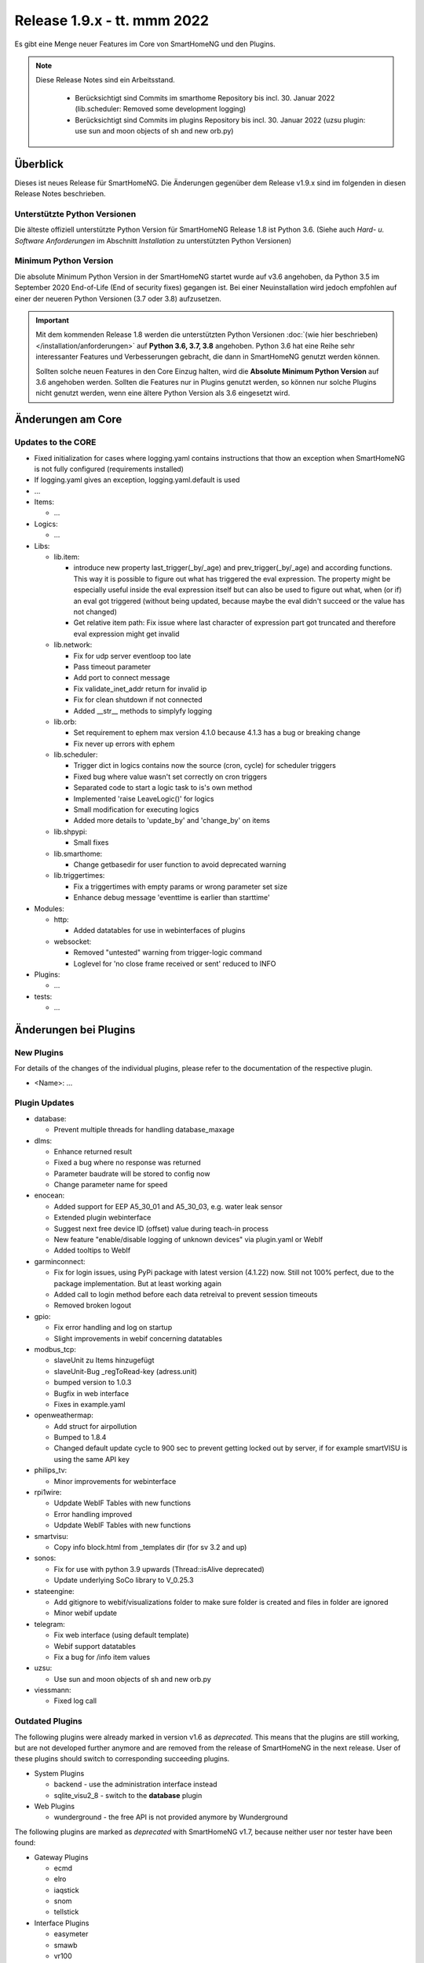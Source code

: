 ============================
Release 1.9.x - tt. mmm 2022
============================

Es gibt eine Menge neuer Features im Core von SmartHomeNG und den Plugins.

.. note::

    Diese Release Notes sind ein Arbeitsstand.

     - Berücksichtigt sind Commits im smarthome Repository bis incl. 30. Januar 2022
       (lib.scheduler: Removed some development logging)
     - Berücksichtigt sind Commits im plugins Repository bis incl. 30. Januar 2022
       (uzsu plugin: use sun and moon objects of sh and new orb.py)


Überblick
=========

Dieses ist neues Release für SmartHomeNG. Die Änderungen gegenüber dem Release v1.9.x sind im
folgenden in diesen Release Notes beschrieben.


Unterstützte Python Versionen
-----------------------------

Die älteste offiziell unterstützte Python Version für SmartHomeNG Release 1.8 ist Python 3.6.
(Siehe auch *Hard- u. Software Anforderungen* im Abschnitt *Installation* zu unterstützten Python Versionen)

..
    Das bedeutet nicht unbedingt, dass SmartHomeNG ab Release 1.8 nicht mehr unter älteren Python Versionen läuft,
    sondern das SmartHomeNG nicht mehr mit älteren Python Versionen getestet wird und das gemeldete Fehler mit älteren
    Python Versionen nicht mehr zu Buxfixen führen.

    Es werden jedoch zunehmend Features eingesetzt, die erst ab Python 3.6 zur Verfügung stehen.
    So ist Python 3.6 die minimale Vorraussetzung zur Nutzung des neuen Websocket Moduls.


Minimum Python Version
----------------------

Die absolute Minimum Python Version in der SmartHomeNG startet wurde auf v3.6 angehoben, da Python 3.5 im
September 2020 End-of-Life (End of security fixes) gegangen ist. Bei einer Neuinstallation wird jedoch empfohlen
auf einer der neueren Python Versionen (3.7 oder 3.8) aufzusetzen.

.. important::

   Mit dem kommenden Release 1.8 werden die unterstützten Python Versionen
   :doc:`(wie hier beschrieben) </installation/anforderungen>` auf **Python 3.6, 3.7, 3.8** angehoben. Python 3.6
   hat eine Reihe sehr interessanter Features und Verbesserungen gebracht, die dann in SmartHomeNG genutzt
   werden können.

   Sollten solche neuen Features in den Core Einzug halten, wird die **Absolute Minimum Python Version** auf 3.6
   angehoben werden. Sollten die Features nur in Plugins genutzt werden, so können nur solche Plugins nicht genutzt
   werden, wenn eine ältere Python Version als 3.6 eingesetzt wird.


Änderungen am Core
==================

Updates to the CORE
-------------------

* Fixed initialization for cases where logging.yaml contains instructions that thow an exception
  when SmartHomeNG is not fully configured (requirements installed)
* If logging.yaml gives an exception, logging.yaml.default is used

* ...

* Items:

  * ...

* Logics:

  * ...

* Libs:

  * lib.item:

    * introduce new property last_trigger(_by/_age) and prev_trigger(_by/_age) and according functions.
      This way it is possible to figure out what has triggered the eval expression. The property might be
      especially useful inside the eval expression itself but can also be used to figure out what, when
      (or if) an eval got triggered (without being updated, because maybe the eval didn't succeed or the
      value has not changed)
    * Get relative item path: Fix issue where last character of expression part got truncated and therefore
      eval expression might get invalid

  * lib.network:

    * Fix for udp server eventloop too late
    * Pass timeout parameter
    * Add port to connect message
    * Fix validate_inet_addr return for invalid ip
    * Fix for clean shutdown if not connected
    * Added __str__ methods to simplyfy logging

  * lib.orb:

    * Set requirement to ephem max version 4.1.0 because 4.1.3 has a bug or breaking change
    * Fix never up errors with ephem

  * lib.scheduler:

    * Trigger dict in logics contains now the source (cron, cycle) for scheduler triggers
    * Fixed bug where value wasn't set correctly on cron triggers
    * Separated code to start a logic task to is's own method
    * Implemented 'raise LeaveLogic()' for logics
    * Small modification for executing logics
    * Added more details to 'update_by' and 'change_by' on items

  * lib.shpypi:

    * Small fixes

  * lib.smarthome:

    * Change getbasedir for user function to avoid deprecated warning

  * lib.triggertimes:

    * Fix a triggertimes with empty params or wrong parameter set size
    * Enhance debug message 'eventtime is earlier than starttime'


* Modules:

  * http:

    * Added datatables for use in webinterfaces of plugins

  * websocket:

    * Removed "untested" warning from trigger-logic command
    * Loglevel for 'no close frame received or sent' reduced to INFO

* Plugins:

  * ...

* tests:

  * ...


Änderungen bei Plugins
======================

New Plugins
-----------

For details of the changes of the individual plugins, please refer to the documentation of the respective plugin.

* <Name>: ...



Plugin Updates
--------------

* database:

  * Prevent multiple threads for handling database_maxage

* dlms:

  * Enhance returned result
  * Fixed a bug where no response was returned
  * Parameter baudrate will be stored to config now
  * Change parameter name for speed

* enocean:

  * Added support for EEP A5_30_01 and A5_30_03, e.g. water leak sensor
  * Extended plugin webinterface
  * Suggest next free device ID (offset) value during teach-in process
  * New feature "enable/disable logging of unknown devices" via plugin.yaml or WebIf
  * Added tooltips to WebIf

* garminconnect:

  * Fix for login issues, using PyPi package with latest version (4.1.22) now. Still not 100% perfect, due
    to the package implementation. But at least working again
  * Added call to login method before each data retreival to prevent session timeouts
  * Removed broken logout

* gpio:

  * Fix error handling and log on startup
  * Slight improvements in webif concerning datatables

* modbus_tcp:

  * slaveUnit zu Items hinzugefügt
  * slaveUnit-Bug _regToRead-key (adress.unit)
  * bumped version to 1.0.3
  * Bugfix in web interface
  * Fixes in example.yaml

* openweathermap:

  * Add struct for airpollution
  * Bumped to 1.8.4
  * Changed default update cycle to 900 sec to prevent getting locked out by server, if for example
    smartVISU is using the same API key

* philips_tv:

  * Minor improvements for webinterface

* rpi1wire:

  * Udpdate WebIF Tables with new functions
  * Error handling improved
  * Udpdate WebIF Tables with new functions

* smartvisu:

  * Copy info block.html from _templates dir (for sv 3.2 and up)

* sonos:

  * Fix for use with python 3.9 upwards (Thread::isAlive deprecated)
  * Update underlying SoCo library to V_0.25.3

* stateengine:

  * Add gitignore to webif/visualizations folder to make sure folder is created and files in folder are ignored
  * Minor webif update

* telegram:

  * Fix web interface (using default template)
  * Webif support datatables
  * Fix a bug for /info item values

* uzsu:

  * Use sun and moon objects of sh and new orb.py

* viessmann:

  * Fixed log call


Outdated Plugins
----------------

The following plugins were already marked in version v1.6 as *deprecated*. This means that the plugins
are still working, but are not developed further anymore and are removed from the release of SmartHomeNG
in the next release. User of these plugins should switch to corresponding succeeding plugins.

* System Plugins

  * backend - use the administration interface instead
  * sqlite_visu2_8 - switch to the **database** plugin

* Web Plugins

  * wunderground - the free API is not provided anymore by Wunderground


The following plugins are marked as *deprecated* with SmartHomeNG v1.7, because neither user nor tester have been found:

* Gateway Plugins

  * ecmd
  * elro
  * iaqstick
  * snom
  * tellstick

* Interface Plugins

  * easymeter
  * smawb
  * vr100

* Web Plugins

  * nma

Moreover, the previous mqtt plugin was renamed to mqtt1 and marked as *deprecated*, because the new mqtt
plugin takes over the functionality. This plugin is based on the mqtt module and the recent core.


Retired Plugins
---------------

The following plugins have been retired. They had been deprecated in one of the preceding releases of SmartHomeNG.
They have been removed from the plugins repository, but they can still be found on github. Now they reside in
the **plugin_archive** repository from where they can be downloaded if they are still needed.

* ...


Weitere Änderungen
==================

Tools
-----

* ...


Documentation
-------------

* Added "updated_by()" function to reference page
* Consolidated logic documentation to reference section


